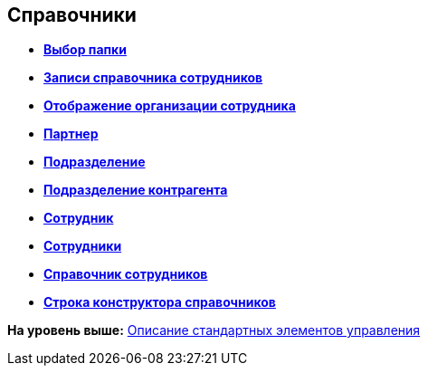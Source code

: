 
== Справочники

* *xref:../topics/Control_folder.html[Выбор папки]* +
* *xref:../topics/Control_staffDirectoryItems.html[Записи справочника сотрудников]* +
* *xref:../topics/Control_DisplayStaffUnit.html[Отображение организации сотрудника]* +
* *xref:../topics/Control_partner.html[Партнер]* +
* *xref:../topics/Control_staffdepartment.html[Подразделение]* +
* *xref:../topics/Control_partnersdepartment.html[Подразделение контрагента]* +
* *xref:../topics/Control_employee.html[Сотрудник]* +
* *xref:../topics/Control_employees.html[Сотрудники]* +
* *xref:../topics/EmployeesDir.html[Справочник сотрудников]* +
* *xref:../topics/Control_directorydesignerrow.html[Строка конструктора справочников]* +

*На уровень выше:* xref:../topics/StandardControlsLibrary.html[Описание стандартных элементов управления]
